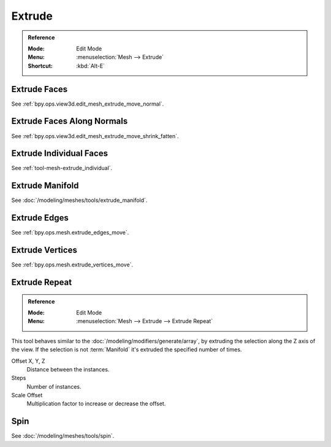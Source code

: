 
*******
Extrude
*******

.. admonition:: Reference
   :class: refbox

   :Mode:      Edit Mode
   :Menu:      :menuselection:`Mesh --> Extrude`
   :Shortcut:  :kbd:`Alt-E`


Extrude Faces
=============

See :ref:`bpy.ops.view3d.edit_mesh_extrude_move_normal`.


Extrude Faces Along Normals
===========================

See :ref:`bpy.ops.view3d.edit_mesh_extrude_move_shrink_fatten`.


Extrude Individual Faces
========================

See :ref:`tool-mesh-extrude_individual`.


Extrude Manifold
================

See :doc:`/modeling/meshes/tools/extrude_manifold`.


Extrude Edges
=============

See :ref:`bpy.ops.mesh.extrude_edges_move`.


Extrude Vertices
================

See :ref:`bpy.ops.mesh.extrude_vertices_move`.


.. _bpy.ops.mesh.extrude_repeat:

Extrude Repeat
==============

.. admonition:: Reference
   :class: refbox

   :Mode:      Edit Mode
   :Menu:      :menuselection:`Mesh --> Extrude --> Extrude Repeat`

This tool behaves similar to the :doc:`/modeling/modifiers/generate/array`,
by extruding the selection along the Z axis of the view.
If the selection is not :term:`Manifold` it's extruded the specified number of times.

Offset X, Y, Z
   Distance between the instances.
Steps
   Number of instances.
Scale Offset
   Multiplication factor to increase or decrease the offset.


Spin
====

See :doc:`/modeling/meshes/tools/spin`.
